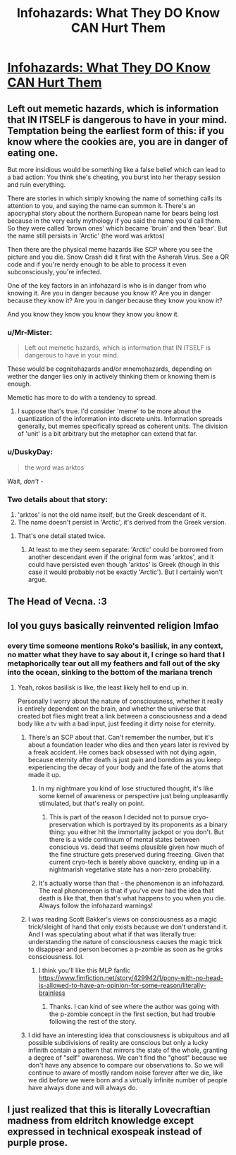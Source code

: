 #+TITLE: Infohazards: What They DO Know CAN Hurt Them

* [[https://www.reddit.com/r/DnDBehindTheScreen/comments/mdd82b/infohazards_what_they_do_know_can_hurt_them/][Infohazards: What They DO Know CAN Hurt Them]]
:PROPERTIES:
:Author: lumenwrites
:Score: 27
:DateUnix: 1617104832.0
:DateShort: 2021-Mar-30
:END:

** Left out memetic hazards, which is information that IN ITSELF is dangerous to have in your mind. Temptation being the earliest form of this: if you know where the cookies are, you are in danger of eating one.

But more insidious would be something like a false belief which can lead to a bad action: You think she's cheating, you burst into her therapy session and ruin everything.

There are stories in which simply knowing the name of something calls its attention to you, and saying the name can summon it. There's an apocryphal story about the northern European name for bears being lost because in the very early mythology if you said the name you'd call them. So they were called 'brown ones' which became 'bruin' and then 'bear'. But the name still persists in 'Arctic' (the word was arktos)

Then there are the physical meme hazards like SCP where you see the picture and you die. Snow Crash did it first with the Asherah Virus. See a QR code and if you're nerdy enough to be able to process it even subconsciously, you're infected.

One of the key factors in an infohazard is who is in danger from who knowing it. Are you in danger because you know it? Are you in danger because they know it? Are you in danger because they know you know it?

And you know they know you know they know you know it.
:PROPERTIES:
:Author: BuccaneerRex
:Score: 20
:DateUnix: 1617155489.0
:DateShort: 2021-Mar-31
:END:

*** u/Mr-Mister:
#+begin_quote
  Left out memetic hazards, which is information that IN ITSELF is dangerous to have in your mind.
#+end_quote

These would be cognitohazards and/or mnemohazards, depending on wether the danger lies only in actively thinking them or knowing them is enough.

Memetic has more to do with a tendency to spread.
:PROPERTIES:
:Author: Mr-Mister
:Score: 9
:DateUnix: 1617203501.0
:DateShort: 2021-Mar-31
:END:

**** I suppose that's true. I'd consider 'meme' to be more about the quantization of the information into discrete units. Information spreads generally, but memes specifically spread as coherent units. The division of 'unit' is a bit arbitrary but the metaphor can extend that far.
:PROPERTIES:
:Author: BuccaneerRex
:Score: 4
:DateUnix: 1617204308.0
:DateShort: 2021-Mar-31
:END:


*** u/DuskyDay:
#+begin_quote
  the word was arktos
#+end_quote

Wait, /don't/ -
:PROPERTIES:
:Author: DuskyDay
:Score: 7
:DateUnix: 1617210191.0
:DateShort: 2021-Mar-31
:END:


*** Two details about that story:

1. 'arktos' is not the old name itself, but the Greek descendant of it.
2. The name doesn't persist in 'Arctic', it's derived from the Greek version.
:PROPERTIES:
:Author: alexeyr
:Score: 1
:DateUnix: 1618788037.0
:DateShort: 2021-Apr-19
:END:

**** That's one detail stated twice.
:PROPERTIES:
:Author: BuccaneerRex
:Score: 1
:DateUnix: 1618788661.0
:DateShort: 2021-Apr-19
:END:

***** At least to me they seem separate: 'Arctic' could be borrowed from another descendant even if the original form was 'arktos', and it could have persisted even though 'arktos' is Greek (though in this case it would probably not be exactly 'Arctic'). But I certainly won't argue.
:PROPERTIES:
:Author: alexeyr
:Score: 1
:DateUnix: 1618824998.0
:DateShort: 2021-Apr-19
:END:


** The Head of Vecna. :3
:PROPERTIES:
:Author: bigbysemotivefinger
:Score: 5
:DateUnix: 1617156454.0
:DateShort: 2021-Mar-31
:END:


** lol you guys basically reinvented religion lmfao
:PROPERTIES:
:Author: BenDaWhizzyBoi
:Score: 4
:DateUnix: 1617159178.0
:DateShort: 2021-Mar-31
:END:

*** every time someone mentions Roko's basilisk, in any context, no matter what they have to say about it, I cringe so hard that I metaphorically tear out all my feathers and fall out of the sky into the ocean, sinking to the bottom of the mariana trench
:PROPERTIES:
:Author: aponty
:Score: 7
:DateUnix: 1617253981.0
:DateShort: 2021-Apr-01
:END:

**** Yeah, rokos basilisk is like, the least likely hell to end up in.

Personally I worry about the nature of consciousness, whether it really is entirely dependent on the brain, and whether the universe that created bot flies might treat a link between a consciousness and a dead body like a tv with a bad input, just feeding it dirty noise for eternity.
:PROPERTIES:
:Author: Slinkinator
:Score: 3
:DateUnix: 1617414359.0
:DateShort: 2021-Apr-03
:END:

***** There's an SCP about that. Can't remember the number, but it's about a foundation leader who dies and then years later is revived by a freak accident. He comes back obsessed with not dying again, because eternity after death is just pain and boredom as you keep experiencing the decay of your body and the fate of the atoms that made it up.
:PROPERTIES:
:Author: Rhamni
:Score: 3
:DateUnix: 1617456357.0
:DateShort: 2021-Apr-03
:END:

****** In my nightmare you kind of lose structured thought, it's like some kernel of awareness or perspective just being unpleasantly stimulated, but that's really on point.
:PROPERTIES:
:Author: Slinkinator
:Score: 2
:DateUnix: 1617465028.0
:DateShort: 2021-Apr-03
:END:

******* This is part of the reason I decided not to pursue cryo-preservation which is portrayed by its proponents as a binary thing: you either hit the immortality jackpot or you don't. But there is a wide continuum of mental states between conscious vs. dead that seems plausible given how much of the fine structure gets preserved during freezing. Given that current cryo-tech is barely above quackery, ending up in a nightmarish vegetative state has a non-zero probability.
:PROPERTIES:
:Author: VanPeer
:Score: 3
:DateUnix: 1617567865.0
:DateShort: 2021-Apr-05
:END:


****** It's actually worse than that - the phenomenon is an infohazard. The real phenomenon is that if you've ever had the idea that death is like that, then that's what happens to you when you die. Always follow the infohazard warnings!
:PROPERTIES:
:Author: ray_juped
:Score: 2
:DateUnix: 1618123839.0
:DateShort: 2021-Apr-11
:END:


***** I was reading Scott Bakker's views on consciousness as a magic trick/sleight of hand that only exists because we don't understand it. And I was speculating about what if that was literally true: understanding the nature of consciousness causes the magic trick to disappear and person becomes a p-zombie as soon as he groks consciousness. lol.
:PROPERTIES:
:Author: VanPeer
:Score: 1
:DateUnix: 1617567490.0
:DateShort: 2021-Apr-05
:END:

****** I think you'll like this MLP fanfic [[https://www.fimfiction.net/story/429942/1/pony-with-no-head-is-allowed-to-have-an-opinion-for-some-reason/literally-brainless]]
:PROPERTIES:
:Author: OnlyEvonix
:Score: 1
:DateUnix: 1618286165.0
:DateShort: 2021-Apr-13
:END:

******* Thanks. I can kind of see where the author was going with the p-zombie concept in the first section, but had trouble following the rest of the story.
:PROPERTIES:
:Author: VanPeer
:Score: 2
:DateUnix: 1618337772.0
:DateShort: 2021-Apr-13
:END:


***** I did have an interesting idea that consciousness is ubiquitous and all possible subdivisions of reality are conscious but only a lucky infinith contain a pattern that mirrors the state of the whole, granting a degree of "self" awareness. We can't find the "ghost" because we don't have any absence to compare our observations to. So we will continue to aware of mostly random noise forever after we die, like we did before we were born and a virtually infinite number of people have always done and will always do.
:PROPERTIES:
:Author: OnlyEvonix
:Score: 1
:DateUnix: 1618286010.0
:DateShort: 2021-Apr-13
:END:


** I just realized that this is literally Lovecraftian madness from eldritch knowledge except expressed in technical exospeak instead of purple prose.
:PROPERTIES:
:Author: muns4colleg
:Score: 1
:DateUnix: 1617406481.0
:DateShort: 2021-Apr-03
:END:
